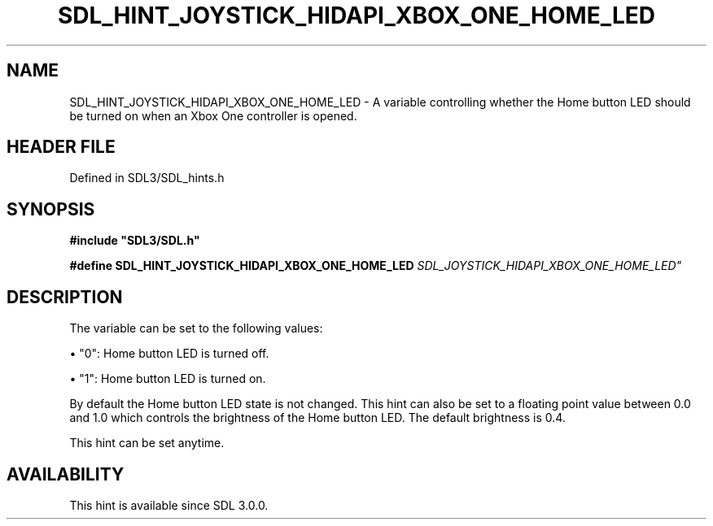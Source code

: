 .\" This manpage content is licensed under Creative Commons
.\"  Attribution 4.0 International (CC BY 4.0)
.\"   https://creativecommons.org/licenses/by/4.0/
.\" This manpage was generated from SDL's wiki page for SDL_HINT_JOYSTICK_HIDAPI_XBOX_ONE_HOME_LED:
.\"   https://wiki.libsdl.org/SDL_HINT_JOYSTICK_HIDAPI_XBOX_ONE_HOME_LED
.\" Generated with SDL/build-scripts/wikiheaders.pl
.\"  revision SDL-prerelease-3.1.1-227-gd42d66149
.\" Please report issues in this manpage's content at:
.\"   https://github.com/libsdl-org/sdlwiki/issues/new
.\" Please report issues in the generation of this manpage from the wiki at:
.\"   https://github.com/libsdl-org/SDL/issues/new?title=Misgenerated%20manpage%20for%20SDL_HINT_JOYSTICK_HIDAPI_XBOX_ONE_HOME_LED
.\" SDL can be found at https://libsdl.org/
.de URL
\$2 \(laURL: \$1 \(ra\$3
..
.if \n[.g] .mso www.tmac
.TH SDL_HINT_JOYSTICK_HIDAPI_XBOX_ONE_HOME_LED 3 "SDL 3.1.1" "SDL" "SDL3 FUNCTIONS"
.SH NAME
SDL_HINT_JOYSTICK_HIDAPI_XBOX_ONE_HOME_LED \- A variable controlling whether the Home button LED should be turned on when an Xbox One controller is opened\[char46]
.SH HEADER FILE
Defined in SDL3/SDL_hints\[char46]h

.SH SYNOPSIS
.nf
.B #include \(dqSDL3/SDL.h\(dq
.PP
.BI "#define SDL_HINT_JOYSTICK_HIDAPI_XBOX_ONE_HOME_LED "SDL_JOYSTICK_HIDAPI_XBOX_ONE_HOME_LED"
.fi
.SH DESCRIPTION
The variable can be set to the following values:


\(bu "0": Home button LED is turned off\[char46]

\(bu "1": Home button LED is turned on\[char46]

By default the Home button LED state is not changed\[char46] This hint can also be
set to a floating point value between 0\[char46]0 and 1\[char46]0 which controls the
brightness of the Home button LED\[char46] The default brightness is 0\[char46]4\[char46]

This hint can be set anytime\[char46]

.SH AVAILABILITY
This hint is available since SDL 3\[char46]0\[char46]0\[char46]


